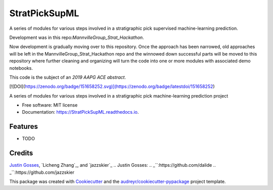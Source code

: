 ==============
StratPickSupML
==============



A series of modules for various steps involved in a stratigraphic pick supervised machine-learning prediction.

Development was in this repo:`MannvilleGroup_Strat_Hackathon`.

.. _`MannvilleGroup_Strat_Hackathon`:https://github.com/JustinGOSSES/MannvilleGroup_Strat_Hackathon

Now development is gradually moving over to this repository. Once the approach has been narrowed, old approaches will be left in the MannvilleGroup_Strat_Hackathon repo and the winnowed down successful parts will be moved to this repository where further cleaning and organizing will turn the code into one or more modules with associated demo notebooks. 

This code is the subject of an `2019 AAPG ACE abstract`.

.. _`2019 AAPG ACE abstract`:https://github.com/JustinGOSSES/StratPickSupML/blob/master/AAPG_Abstract_2019ACE.md


[![DOI](https://zenodo.org/badge/151658252.svg)](https://zenodo.org/badge/latestdoi/151658252)




.. image:: https://img.shields.io/pypi/v/StratPickSupML.svg
        :target: https://pypi.python.org/pypi/StratPickSupML

.. image:: https://img.shields.io/travis/JustinGOSSES/StratPickSupML.svg
        :target: https://travis-ci.org/JustinGOSSES/StratPickSupML

.. image:: https://readthedocs.org/projects/StratPickSupML/badge/?version=latest
        :target: https://StratPickSupML.readthedocs.io/en/latest/?badge=latest
        :alt: Documentation Status


.. image:: https://pyup.io/repos/github/JustinGOSSES/StratPickSupML/shield.svg
     :target: https://pyup.io/repos/github/JustinGOSSES/StratPickSupML/
     :alt: Updates



A series of modules for various steps involved in a stratigraphic pick machine-learning prediction project


* Free software: MIT license
* Documentation: https://StratPickSupML.readthedocs.io.


Features
--------

* TODO

Credits
-------
`Justin Gosses`_, `Licheng Zhang`_, and `jazzskier`_
.. _`Justin Gosses`:
.. _``:https://github.com/dalide
.. _``:https://github.com/jazzskier

This package was created with Cookiecutter_ and the `audreyr/cookiecutter-pypackage`_ project template.

.. _Cookiecutter: https://github.com/audreyr/cookiecutter
.. _`audreyr/cookiecutter-pypackage`: https://github.com/audreyr/cookiecutter-pypackage
